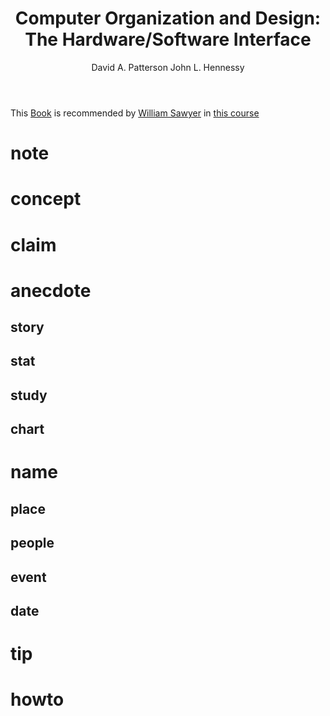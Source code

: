 #+TITLE: Computer Organization and Design: The Hardware/Software Interface
#+STARTUP: overview inlineimages
#+AUTHOR: David A. Patterson
#+AUTHOR: John L. Hennessy
#+STARTUP: overview
#+ROAM_TAGS: book
#+CREATED: [2021-06-01 Sal]
#+LAST_MODIFIED: [2021-06-01 Sal 03:25]

[[file:./images/screenshot-02.png]]

This [[id:ee3b9868-c753-4b24-a2c4-44111a313b09][Book]] is recommended by [[file:William-Sawyer.org][William Sawyer]] in [[https://www.youtube.com/watch?v=CDO28Esqmcg&list=PLhwVAYxlh5dvB1MkZrcRZy6x_a2yORNAu][this course]]

* note
* concept
* claim
* anecdote
** story
** stat
** study
** chart
* name
** place
** people
** event
** date
* tip
* howto
